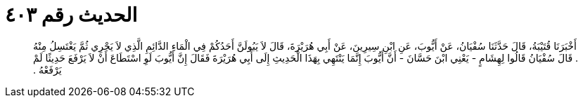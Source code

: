 
= الحديث رقم ٤٠٣

[quote.hadith]
أَخْبَرَنَا قُتَيْبَةُ، قَالَ حَدَّثَنَا سُفْيَانُ، عَنْ أَيُّوبَ، عَنِ ابْنِ سِيرِينَ، عَنْ أَبِي هُرَيْرَةَ، قَالَ لاَ يَبُولَنَّ أَحَدُكُمْ فِي الْمَاءِ الدَّائِمِ الَّذِي لاَ يَجْرِي ثُمَّ يَغْتَسِلُ مِنْهُ ‏‏.‏‏ قَالَ سُفْيَانُ قَالُوا لِهِشَامٍ - يَعْنِي ابْنَ حَسَّانَ - أَنَّ أَيُّوبَ إِنَّمَا يَنْتَهِي بِهَذَا الْحَدِيثِ إِلَى أَبِي هُرَيْرَةَ فَقَالَ إِنَّ أَيُّوبَ لَوِ اسْتَطَاعَ أَنْ لاَ يَرْفَعَ حَدِيثًا لَمْ يَرْفَعْهُ ‏‏.‏‏